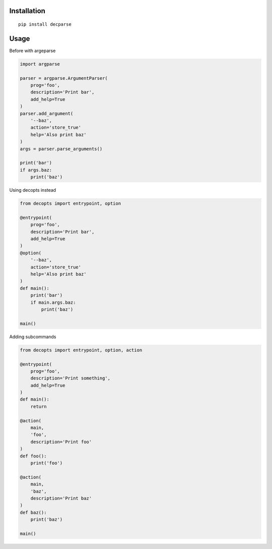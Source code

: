 Installation
============

::

    pip install decparse

Usage
=====

Before with argeparse

.. code:: python

    import argparse

    parser = argparse.ArgumentParser(
        prog='foo',
        description='Print bar',
        add_help=True
    )
    parser.add_argument(
        '--baz',
        action='store_true'
        help='Also print baz'
    )
    args = parser.parse_arguments()

    print('bar')
    if args.baz:
        print('baz')

Using decopts instead

.. code:: python

    from decopts import entrypoint, option

    @entrypoint(
        prog='foo',
        description='Print bar',
        add_help=True
    )
    @option(
        '--baz',
        action='store_true'
        help='Also print baz'
    )
    def main():
        print('bar')
        if main.args.baz:
            print('baz')

    main()

Adding subcommands

.. code:: python

    from decopts import entrypoint, option, action

    @entrypoint(
        prog='foo',
        description='Print something',
        add_help=True
    )
    def main():
        return

    @action(
        main,
        'foo',
        description='Print foo'
    )
    def foo():
        print('foo')

    @action(
        main,
        'baz',
        description='Print baz'
    )
    def baz():
        print('baz')

    main()


